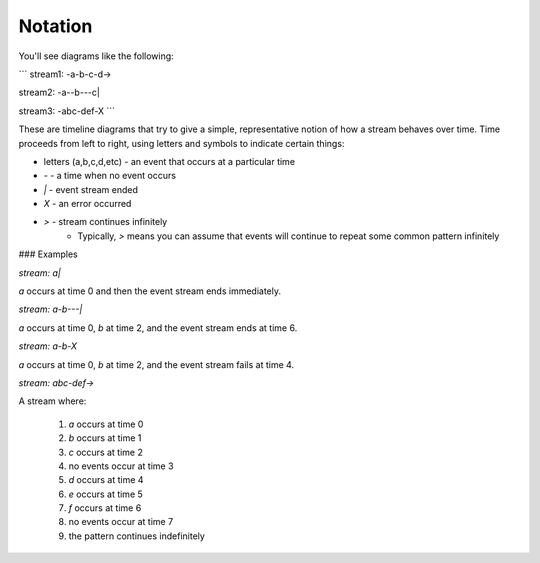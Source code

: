 Notation
========

You'll see diagrams like the following:

```
stream1: -a-b-c-d->

stream2: -a--b---c|

stream3: -abc-def-X
```

These are timeline diagrams that try to give a simple, representative notion of how a stream behaves over time.  Time proceeds from left to right, using letters and symbols to indicate certain things:

* letters (a,b,c,d,etc) - an event that occurs at a particular time
* `-` - a time when no event occurs
* `|` - event stream ended
* `X` - an error occurred
* `>` - stream continues infinitely
	* Typically, `>` means you can assume that events will continue to repeat some common pattern infinitely

### Examples

`stream: a|`

`a` occurs at time 0 and then the event stream ends immediately.

`stream: a-b---|`

`a` occurs at time 0, `b` at time 2, and the event stream ends at time 6.

`stream: a-b-X`

`a` occurs at time 0, `b` at time 2, and the event stream fails at time 4.

`stream: abc-def->`

A stream where:

  1. `a` occurs at time 0
  2. `b` occurs at time 1
  3. `c` occurs at time 2
  4. no events occur at time 3
  5. `d` occurs at time 4
  6. `e` occurs at time 5
  7. `f` occurs at time 6
  8. no events occur at time 7
  9. the pattern continues indefinitely

